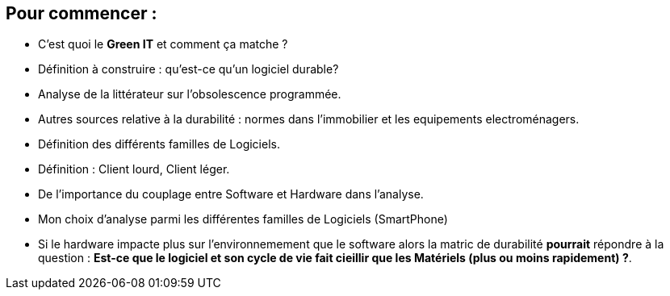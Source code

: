 == Pour commencer : 
* C'est quoi le *Green IT* et comment ça matche ?
* Définition à construire : qu'est-ce qu'un logiciel durable? 
* Analyse de la littérateur sur l'obsolescence programmée.
* Autres sources relative à la durabilité : normes dans l'immobilier et les equipements electroménagers. 
* Définition des différents familles de Logiciels. 
* Définition : Client lourd, Client léger. 
* De l'importance du couplage entre Software et Hardware dans l'analyse.
* Mon choix d'analyse parmi les différentes familles de Logiciels (SmartPhone)
* Si le hardware impacte plus sur l'environnemement que le software alors la matric de durabilité *pourrait* répondre à la question :
 *Est-ce que le logiciel et son cycle de vie fait cieillir que les Matériels (plus ou moins rapidement) ?*. 
